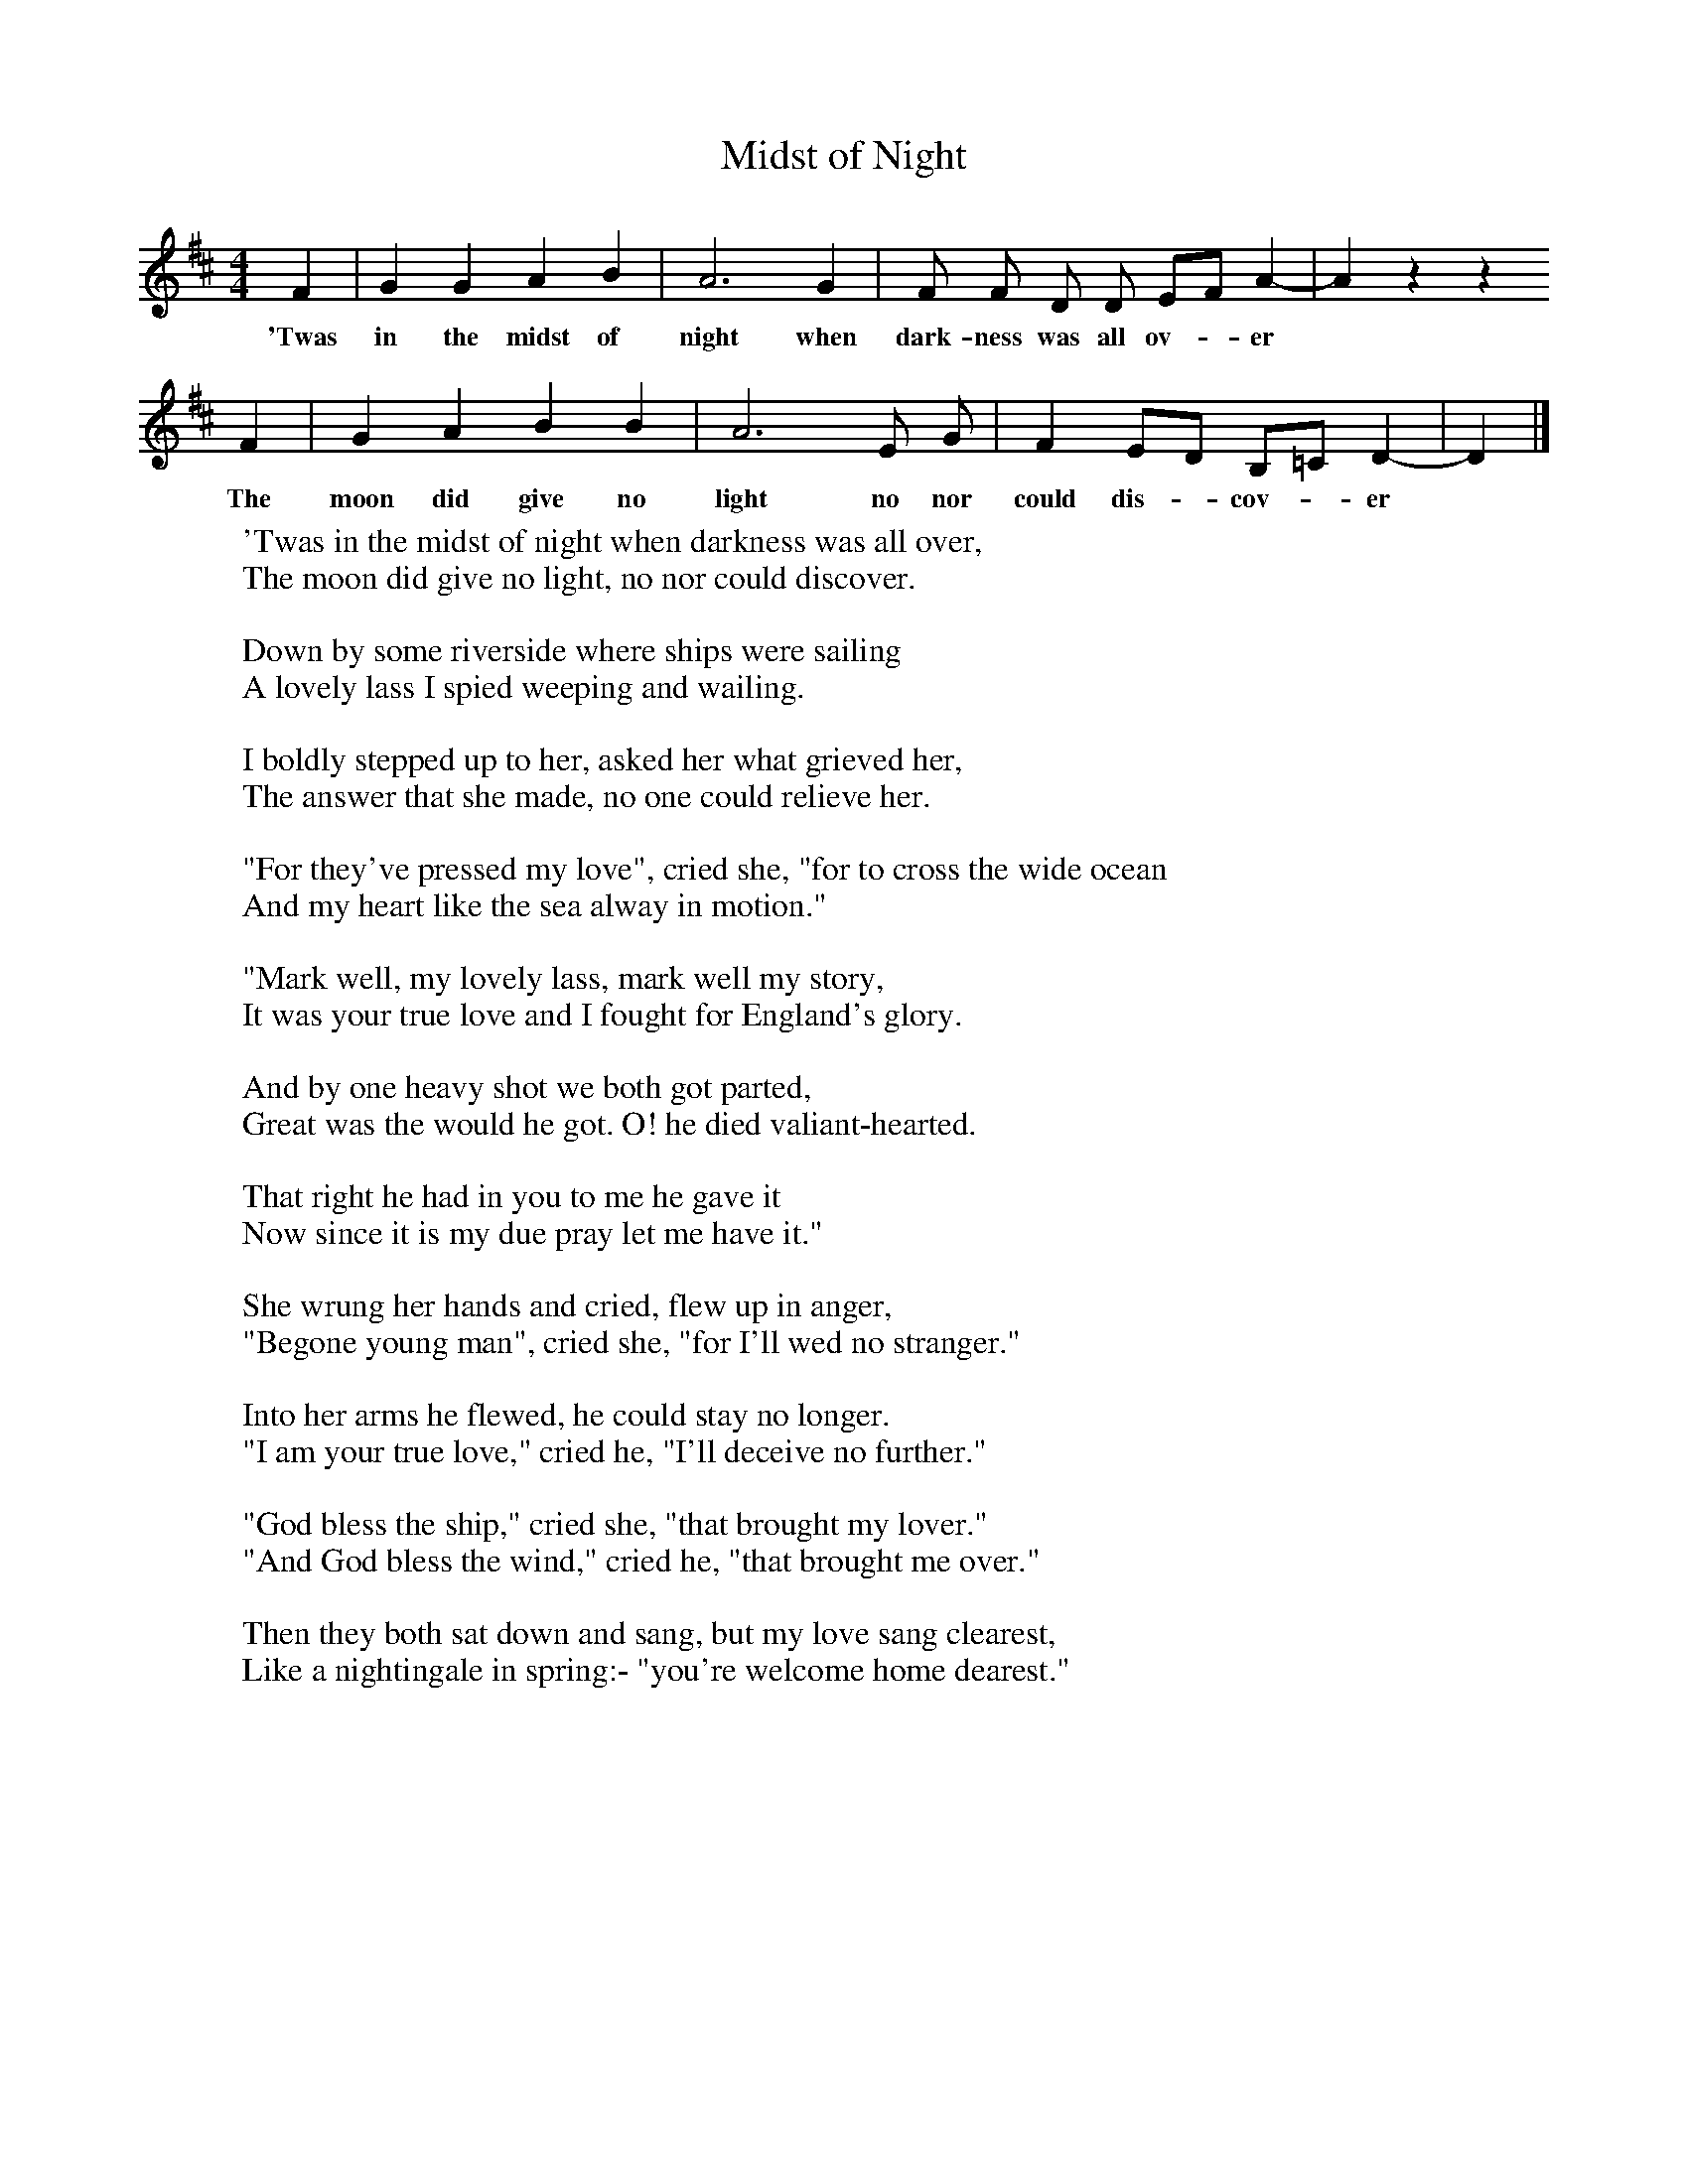 X:1
T:Midst of Night
F:http://www.folkinfo.org/songs
B:A Dorset Book of Folk Songs, EFDSS, 1958
S:Joseph Elliott, Todber
Z:H.E.D. Hammond
M:4/4     %Meter
L:1/8     %
K:D
F2 |G2 G2 A2 B2 |A6 G2 |F F D D EF A2-|A2 z2 z2
w:'Twas in the midst of night when dark-ness was all ov-*er*
F2 |G2 A2 B2 B2 |A6 E G |F2 ED B,=C D2-|D2 |]
w:The moon did give no light no nor could dis-*cov-*er*
W:'Twas in the midst of night when darkness was all over,
W:The moon did give no light, no nor could discover.
W:
W:Down by some riverside where ships were sailing
W:A lovely lass I spied weeping and wailing.
W:
W:I boldly stepped up to her, asked her what grieved her,
W:The answer that she made, no one could relieve her.
W:
W:"For they've pressed my love", cried she, "for to cross the wide ocean
W:And my heart like the sea alway in motion."
W:
W:"Mark well, my lovely lass, mark well my story,
W:It was your true love and I fought for England's glory.
W:
W:And by one heavy shot we both got parted,
W:Great was the would he got. O! he died valiant-hearted.
W:
W:That right he had in you to me he gave it
W:Now since it is my due pray let me have it."
W:
W:She wrung her hands and cried, flew up in anger,
W:"Begone young man", cried she, "for I'll wed no stranger."
W:
W:Into her arms he flewed, he could stay no longer.
W:"I am your true love," cried he, "I'll deceive no further."
W:
W:"God bless the ship," cried she, "that brought my lover."
W:"And God bless the wind," cried he, "that brought me over."
W:
W:Then they both sat down and sang, but my love sang clearest,
W:Like a nightingale in spring:- "you're welcome home dearest."
W:
W:
